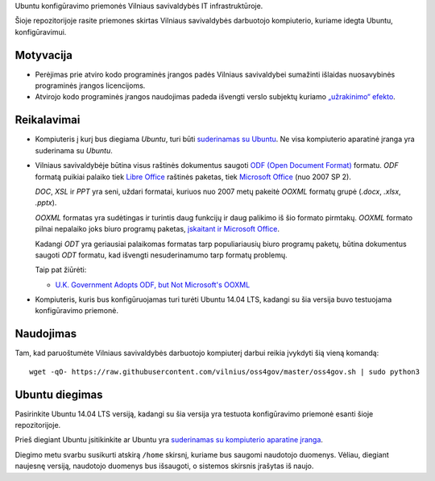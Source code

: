 Ubuntu konfigūravimo priemonės Vilniaus savivaldybės IT infrastruktūroje.

Šioje repozitorijoje rasite priemones skirtas Vilniaus savivaldybės darbuotojo
kompiuterio, kuriame idegta Ubuntu, konfigūravimui.

Motyvacija
==========

- Perėjimas prie atviro kodo programinės įrangos padės Vilniaus savivaldybei
  sumažinti išlaidas nuosavybinės programinės įrangos licencijoms.

- Atvirojo kodo programinės įrangos naudojimas padeda išvengti verslo subjektų
  kuriamo `„užrakinimo“ efekto`_.


.. _„užrakinimo“ efekto: https://en.wikipedia.org/wiki/Vendor_lock-in


Reikalavimai
============

- Kompiuteris į kurį bus diegiama *Ubuntu*, turi būti `suderinamas su Ubuntu`_.
  Ne visa kompiuterio aparatinė įranga yra suderinama su *Ubuntu*.

- Vilniaus savivaldybėje būtina visus raštinės dokumentus saugoti `ODF (Open
  Document Format)`_ formatu. *ODF* formatą puikiai palaiko tiek `Libre
  Office`_ raštinės paketas, tiek `Microsoft Office`_ (nuo 2007 SP 2).

  *DOC*, *XSL* ir *PPT* yra seni, uždari formatai, kuriuos nuo 2007 metų
  pakeitė *OOXML* formatų grupė (*.docx*, *.xlsx*, *.pptx*).

  *OOXML* formatas yra sudėtingas ir turintis daug funkcijų ir daug palikimo iš
  šio formato pirmtakų. *OOXML* formato pilnai nepalaiko joks biuro programų
  paketas, `įskaitant ir Microsoft Office`_.

  Kadangi *ODT* yra geriausiai palaikomas formatas tarp populiariausių biuro
  programų paketų, būtina dokumentus saugoti *ODT* formatu, kad išvengti
  nesuderinamumo tarp formatų problemų.

  Taip pat žiūrėti:

  - `U.K. Government Adopts ODF, but Not Microsoft's OOXML
    <https://redmondmag.com/articles/2014/07/23/uk-adopts-odf.aspx>`_

- Kompiuteris, kuris bus konfigūruojamas turi turėti Ubuntu 14.04 LTS, kadangi
  su šia versija buvo testuojama konfigūravimo priemonė.

.. _suderinamas su Ubuntu: http://www.ubuntu.com/certification/desktop/
.. _ODF (Open Document Format): https://en.wikipedia.org/wiki/OpenDocument
.. _Libre Office : https://www.libreoffice.org/
.. _Microsoft Office: https://products.office.com/
.. _įskaitant ir Microsoft Office : https://en.wikipedia.org/wiki/Office_Open_XML#Application_support


Naudojimas
==========

Tam, kad paruoštumėte Vilniaus savivaldybės darbuotojo kompiuterį darbui reikia
įvykdyti šią vieną komandą::

    wget -qO- https://raw.githubusercontent.com/vilnius/oss4gov/master/oss4gov.sh | sudo python3

Ubuntu diegimas
===============

Pasirinkite Ubuntu 14.04 LTS versiją, kadangi su šia versija yra testuota
konfigūravimo priemonė esanti šioje repozitorijoje.

Prieš diegiant Ubuntu įsitikinkite ar Ubuntu yra `suderinamas su kompiuterio
aparatine įranga`_.

Diegimo metu svarbu susikurti atskirą ``/home`` skirsnį, kuriame bus saugomi
naudotojo duomenys. Vėliau, diegiant naujesnę versiją, naudotojo duomenys bus
išsaugoti, o sistemos skirsnis įrašytas iš naujo.

.. _suderinamas su kompiuterio aparatine įranga: http://www.ubuntu.com/certification/desktop/
